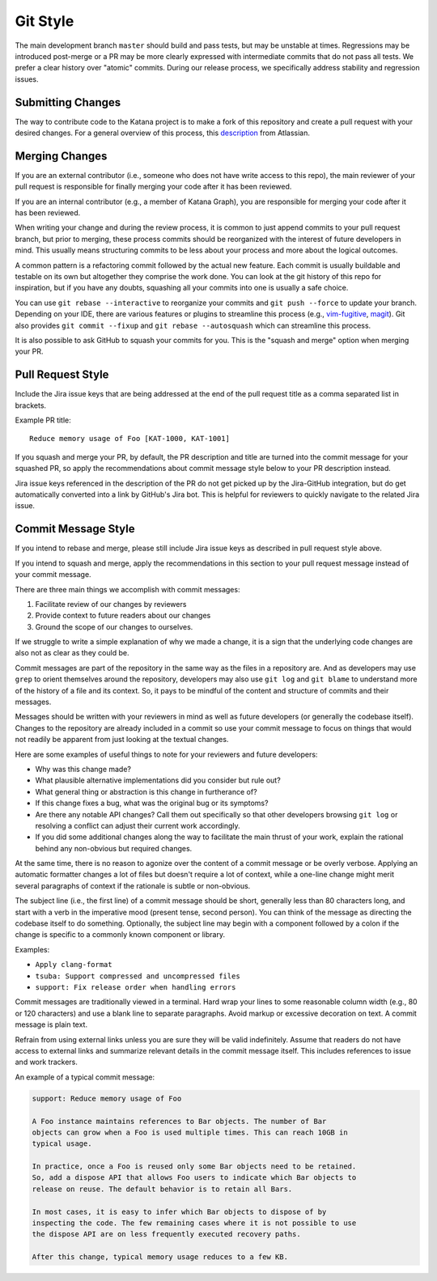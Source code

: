 =========
Git Style
=========

The main development branch ``master`` should build and pass tests, but may be
unstable at times. Regressions may be introduced post-merge or a PR may be more
clearly expressed with intermediate commits that do not pass all tests. We
prefer a clear history over "atomic" commits. During our release process, we
specifically address stability and regression issues.

Submitting Changes
==================

The way to contribute code to the Katana project is to make a fork of this
repository and create a pull request with your desired changes. For a general
overview of this process, this
`description <https://www.atlassian.com/git/tutorials/comparing-workflows/forking-workflow>`_
from Atlassian.

Merging Changes
===============

If you are an external contributor (i.e., someone who does not have write
access to this repo), the main reviewer of your pull request is responsible for
finally merging your code after it has been reviewed.

If you are an internal contributor (e.g., a member of Katana Graph), you are
responsible for merging your code after it has been reviewed.

When writing your change and during the review process, it is common to just
append commits to your pull request branch, but prior to merging, these process
commits should be reorganized with the interest of future developers in mind.
This usually means structuring commits to be less about your process and more
about the logical outcomes.

A common pattern is a refactoring commit followed by the actual new feature.
Each commit is usually buildable and testable on its own but altogether they
comprise the work done. You can look at the git history of this repo for
inspiration, but if you have any doubts, squashing all your commits into one is
usually a safe choice.

You can use ``git rebase --interactive`` to reorganize your commits and  ``git
push --force``  to update your branch. Depending on your IDE, there are various
features or plugins to streamline this process (e.g.,
`vim-fugitive <https://github.com/tpope/vim-fugitive>`_,
`magit <https://magit.vc/>`_). Git also provides ``git commit --fixup`` and
``git rebase --autosquash`` which can streamline this process.

It is also possible to ask GitHub to squash your commits for you. This is the
"squash and merge" option when merging your PR.

Pull Request Style
==================

Include the Jira issue keys that are being addressed at the end of the pull
request title as a comma separated list in brackets.

Example PR title::

  Reduce memory usage of Foo [KAT-1000, KAT-1001]

If you squash and merge your PR, by default, the PR description and title are
turned into the commit message for your squashed PR, so apply the
recommendations about commit message style below to your PR description instead.

Jira issue keys referenced in the description of the PR do not get picked up by
the Jira-GitHub integration, but do get automatically converted into a link by
GitHub's Jira bot. This is helpful for reviewers to quickly navigate to the
related Jira issue.

Commit Message Style
====================

If you intend to rebase and merge, please still include Jira issue keys as described in
pull request style above.

If you intend to squash and merge, apply the recommendations in this section to your
pull request message instead of your commit message.

There are three main things we accomplish with commit messages:

1. Facilitate review of our changes by reviewers

2. Provide context to future readers about our changes

3. Ground the scope of our changes to ourselves.

If we struggle to write a simple explanation of why we made a change, it is a
sign that the underlying code changes are also not as clear as they could be.

Commit messages are part of the repository in the same way as the files in a
repository are. And as developers may use ``grep`` to orient themselves around
the repository, developers may also use ``git log`` and ``git blame`` to
understand more of the history of a file and its context. So, it pays to be
mindful of the content and structure of commits and their messages.

Messages should be written with your reviewers in mind as well as future
developers (or generally the codebase itself). Changes to the repository are
already included in a commit so use your commit message to focus on things that
would not readily be apparent from just looking at the textual changes.

Here are some examples of useful things to note for your reviewers and future
developers:

- Why was this change made?

- What plausible alternative implementations did you consider but rule out?

- What general thing or abstraction is this change in furtherance of?

- If this change fixes a bug, what was the original bug or its symptoms?

- Are there any notable API changes? Call them out specifically so that other
  developers browsing ``git log`` or resolving a conflict can adjust their
  current work accordingly.

- If you did some additional changes along the way to facilitate the main
  thrust of your work, explain the rational behind any non-obvious but required
  changes.

At the same time, there is no reason to agonize over the content of a commit
message or be overly verbose. Applying an automatic formatter changes a lot of
files but doesn't require a lot of context, while a one-line change might merit
several paragraphs of context if the rationale is subtle or non-obvious.

The subject line (i.e., the first line) of a commit message should be short,
generally less than 80 characters long, and start with a verb in the imperative
mood (present tense, second person). You can think of the message as directing
the codebase itself to do something. Optionally, the subject line may begin
with a component followed by a colon if the change is specific to a commonly
known component or library.

Examples:

- ``Apply clang-format``

- ``tsuba: Support compressed and uncompressed files``

- ``support: Fix release order when handling errors``

Commit messages are traditionally viewed in a terminal. Hard wrap your lines to
some reasonable column width (e.g., 80 or 120 characters) and use a blank line
to separate paragraphs. Avoid markup or excessive decoration on text. A commit
message is plain text.

Refrain from using external links unless you are sure they will be valid
indefinitely. Assume that readers do not have access to external links and
summarize relevant details in the commit message itself. This includes
references to issue and work trackers.

An example of a typical commit message:

.. code-block::

   support: Reduce memory usage of Foo

   A Foo instance maintains references to Bar objects. The number of Bar
   objects can grow when a Foo is used multiple times. This can reach 10GB in
   typical usage.

   In practice, once a Foo is reused only some Bar objects need to be retained.
   So, add a dispose API that allows Foo users to indicate which Bar objects to
   release on reuse. The default behavior is to retain all Bars.

   In most cases, it is easy to infer which Bar objects to dispose of by
   inspecting the code. The few remaining cases where it is not possible to use
   the dispose API are on less frequently executed recovery paths.

   After this change, typical memory usage reduces to a few KB.
